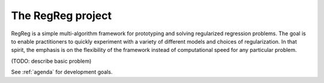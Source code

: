 .. _intro:

The RegReg project
~~~~~~~

RegReg is a simple multi-algorithm framework for prototyping and solving regularized regression problems. The goal is to enable practitioners to quickly experiment with a variety of different models and choices of regularization. In that spirit, the emphasis is on the flexibility of the framework instead of computational speed for any particular problem.

(TODO: describe basic problem)

See :ref:`agenda` for development goals.